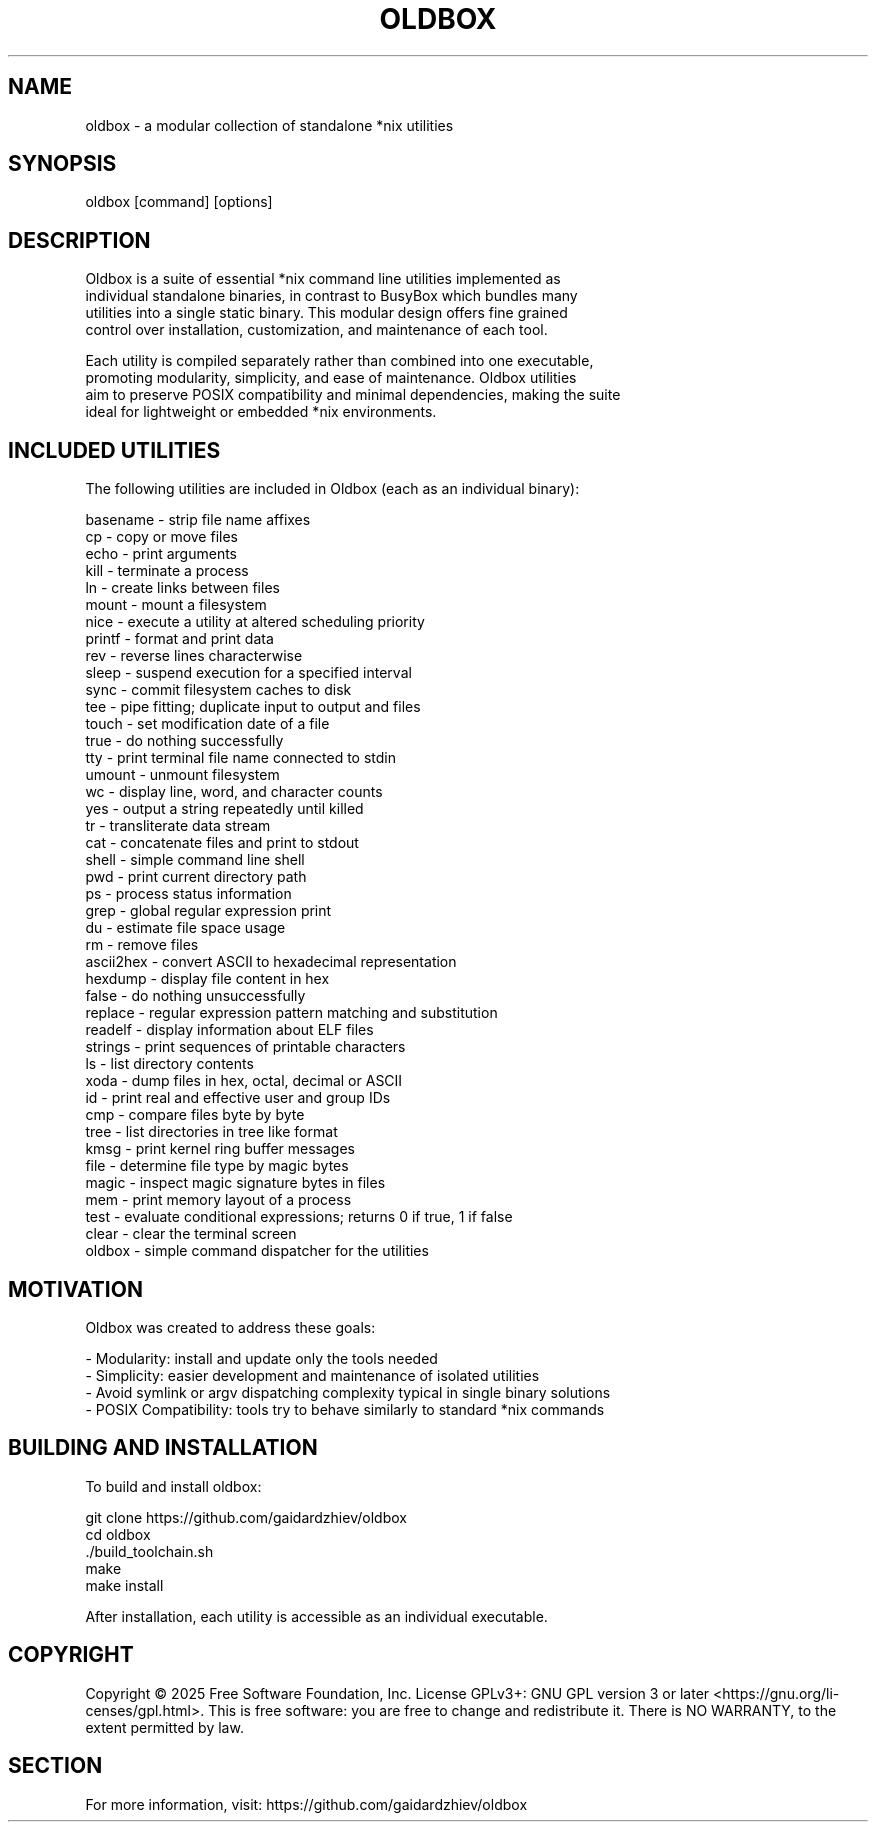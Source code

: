 .TH OLDBOX 1 "July 2025" "Oldbox 1.0" "User Commands"

.SH NAME
    oldbox \- a modular collection of standalone *nix utilities

.SH SYNOPSIS
    oldbox [command] [options]

.SH DESCRIPTION
    Oldbox is a suite of essential *nix command line utilities implemented as
    individual standalone binaries, in contrast to BusyBox which bundles many 
    utilities into a single static binary. This modular design offers fine grained
    control over installation, customization, and maintenance of each tool.

    Each utility is compiled separately rather than combined into one executable,
    promoting modularity, simplicity, and ease of maintenance. Oldbox utilities
    aim to preserve POSIX compatibility and minimal dependencies, making the suite
    ideal for lightweight or embedded *nix environments.

.SH INCLUDED UTILITIES
    The following utilities are included in Oldbox (each as an individual binary):

    basename     - strip file name affixes
    cp           - copy or move files
    echo         - print arguments
    kill         - terminate a process
    ln           - create links between files
    mount        - mount a filesystem
    nice         - execute a utility at altered scheduling priority
    printf       - format and print data
    rev          - reverse lines characterwise
    sleep        - suspend execution for a specified interval
    sync         - commit filesystem caches to disk
    tee          - pipe fitting; duplicate input to output and files
    touch        - set modification date of a file
    true         - do nothing successfully
    tty          - print terminal file name connected to stdin
    umount       - unmount filesystem
    wc           - display line, word, and character counts
    yes          - output a string repeatedly until killed
    tr           - transliterate data stream
    cat          - concatenate files and print to stdout
    shell        - simple command line shell
    pwd          - print current directory path
    ps           - process status information
    grep         - global regular expression print
    du           - estimate file space usage
    rm           - remove files
    ascii2hex    - convert ASCII to hexadecimal representation
    hexdump      - display file content in hex
    false        - do nothing unsuccessfully
    replace      - regular expression pattern matching and substitution
    readelf      - display information about ELF files
    strings      - print sequences of printable characters
    ls           - list directory contents
    xoda         - dump files in hex, octal, decimal or ASCII
    id           - print real and effective user and group IDs
    cmp          - compare files byte by byte
    tree         - list directories in tree like format
    kmsg         - print kernel ring buffer messages
    file         - determine file type by magic bytes
    magic        - inspect magic signature bytes in files
    mem          - print memory layout of a process
    test         - evaluate conditional expressions; returns 0 if true, 1 if false
    clear        - clear the terminal screen
    oldbox       - simple command dispatcher for the utilities

.SH MOTIVATION
    Oldbox was created to address these goals:

    - Modularity: install and update only the tools needed
    - Simplicity: easier development and maintenance of isolated utilities
    - Avoid symlink or argv dispatching complexity typical in single binary solutions
    - POSIX Compatibility: tools try to behave similarly to standard *nix commands

.SH BUILDING AND INSTALLATION
    To build and install oldbox:

        git clone https://github.com/gaidardzhiev/oldbox
        cd oldbox
        ./build_toolchain.sh
        make
        make install

    After installation, each utility is accessible as an individual executable.

.SH COPYRIGHT
Copyright  ©  2025  Free  Software  Foundation,  Inc.   License GPLv3+: GNU GPL version 3 or later <https://gnu.org/li‐censes/gpl.html>. This is free software: you are free to change and redistribute it. There is NO WARRANTY, to the extent permitted by law.

.SH SECTION
    For more information, visit: https://github.com/gaidardzhiev/oldbox
